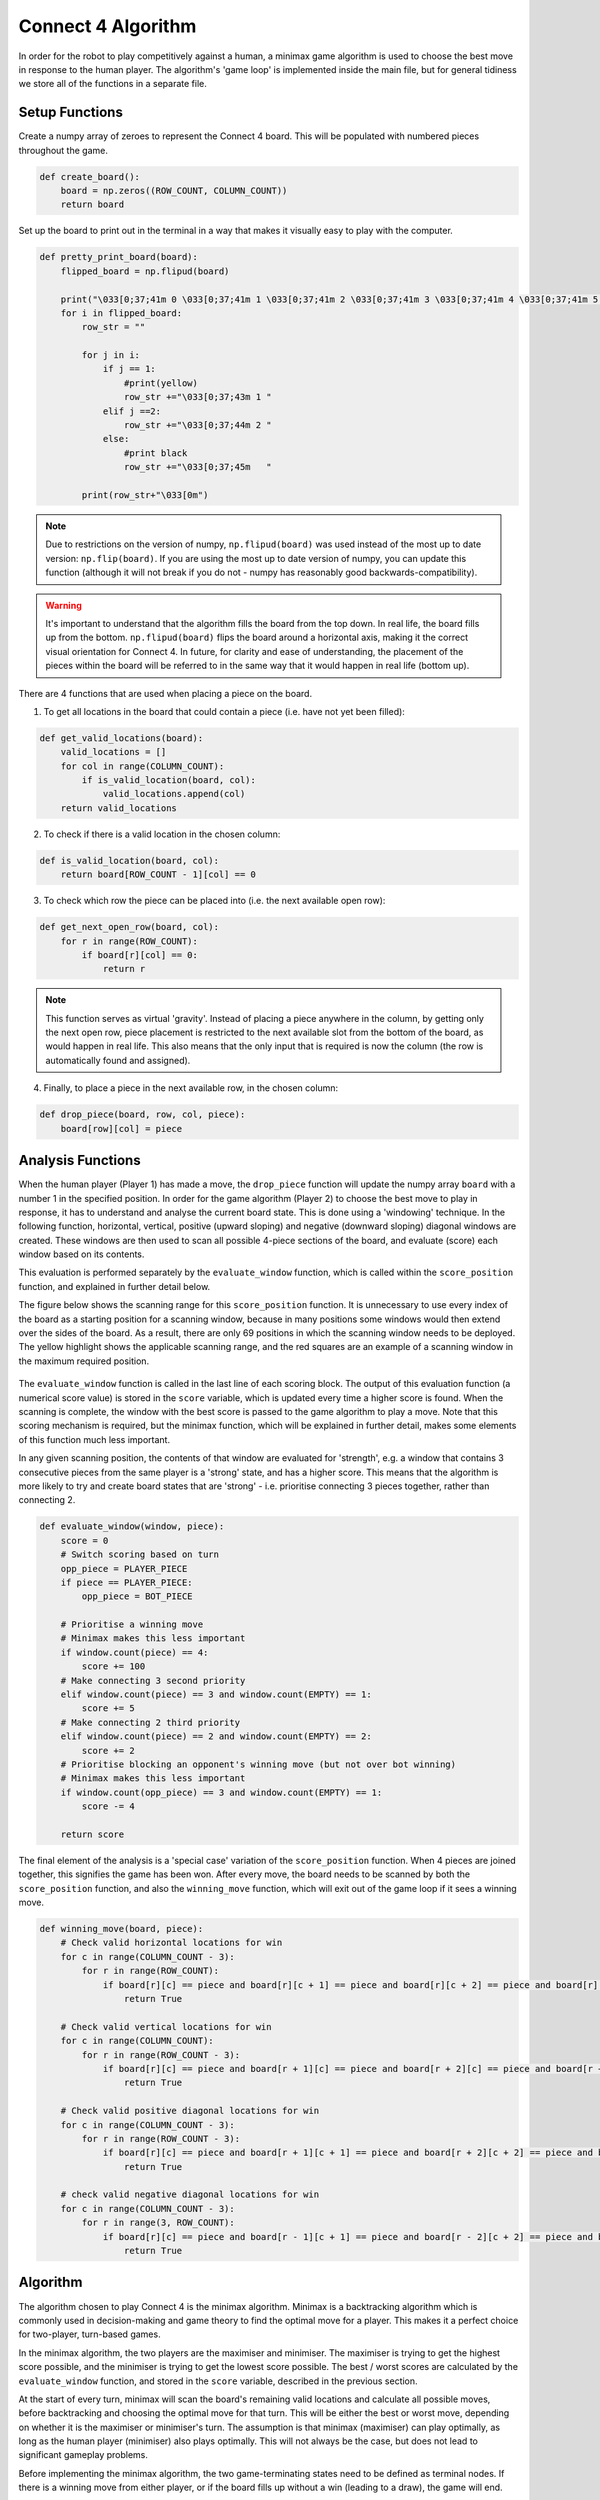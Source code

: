 Connect 4 Algorithm
============================

In order for the robot to play competitively against a human, a minimax game algorithm is used to choose the best move in response to the human player. The algorithm's 'game loop' is implemented inside the main file, but for general tidiness we store all of the functions in a separate file.


Setup Functions
-----------------

Create a numpy array of zeroes to represent the Connect 4 board. This will be populated with numbered pieces throughout the game.

.. code-block:: python

    def create_board():
        board = np.zeros((ROW_COUNT, COLUMN_COUNT))
        return board

Set up the board to print out in the terminal in a way that makes it visually easy to play with the computer.

.. code-block:: python

    def pretty_print_board(board):
        flipped_board = np.flipud(board)

        print("\033[0;37;41m 0 \033[0;37;41m 1 \033[0;37;41m 2 \033[0;37;41m 3 \033[0;37;41m 4 \033[0;37;41m 5 \033[0;37;41m 6 \033[0m")
        for i in flipped_board:
            row_str = ""

            for j in i:
                if j == 1:
                    #print(yellow)
                    row_str +="\033[0;37;43m 1 "
                elif j ==2:
                    row_str +="\033[0;37;44m 2 "
                else:
                    #print black
                    row_str +="\033[0;37;45m   "
                    
            print(row_str+"\033[0m")

.. figure:: _static/terminal_visualisation.png
    :align: center
    :figclass: align-center

.. note:: 

    Due to restrictions on the version of numpy, ``np.flipud(board)`` was used instead of the most up to date version: ``np.flip(board)``.
    If you are using the most up to date version of numpy, you can update this function (although it will not break if you do not - numpy has reasonably good backwards-compatibility).
    
.. warning::
    
    It's important to understand that the algorithm fills the board from the top down. In real life, the board fills up from the bottom. ``np.flipud(board)`` flips the board around a horizontal axis, making it the correct visual orientation for Connect 4.
    In future, for clarity and ease of understanding, the placement of the pieces within the board will be referred to in the same way that it would happen in real life (bottom up).

There are 4 functions that are used when placing a piece on the board.

1. To get all locations in the board that could contain a piece (i.e. have not yet been filled):

.. code-block:: python

    def get_valid_locations(board):
        valid_locations = []
        for col in range(COLUMN_COUNT):
            if is_valid_location(board, col):
                valid_locations.append(col)
        return valid_locations

2. To check if there is a valid location in the chosen column:

.. code-block:: python

    def is_valid_location(board, col):
        return board[ROW_COUNT - 1][col] == 0

3. To check which row the piece can be placed into (i.e. the next available open row):

.. code-block:: python

    def get_next_open_row(board, col):
        for r in range(ROW_COUNT):
            if board[r][col] == 0:
                return r

.. note::

    This function serves as virtual 'gravity'. Instead of placing a piece anywhere in the column, by getting only the next open row, piece placement is restricted to the next available slot from the bottom of the board, as would happen in real life. 
    This also means that the only input that is required is now the column (the row is automatically found and assigned).

4. Finally, to place a piece in the next available row, in the chosen column:

.. code-block:: python

    def drop_piece(board, row, col, piece):
        board[row][col] = piece

Analysis Functions
-----------------------

When the human player (Player 1) has made a move, the ``drop_piece`` function will update the numpy array ``board`` with a number 1 in the specified position. In order for the game algorithm (Player 2) to choose the best move to play in response, it has to understand and analyse the current board state. This is done using a 'windowing' technique.
In the following function, horizontal, vertical, positive (upward sloping) and negative (downward sloping) diagonal windows are created. These windows are then used to scan all possible 4-piece sections of the board, and evaluate (score) each window based on its contents. 

This evaluation is performed separately by the ``evaluate_window`` function, which is called within the ``score_position`` function, and explained in further detail below.

.. code-block:: python
    :emphasize-lines: 14

    def score_position(board, piece):
        score = 0

        # Score centre column
        centre_array = [int(i) for i in list(board[:, COLUMN_COUNT // 2])]
        centre_count = centre_array.count(piece)
        score += centre_count * 3

        # Score horizontal positions
        for r in range(ROW_COUNT):
            row_array = [int(i) for i in list(board[r, :])]
            for c in range(COLUMN_COUNT - 3):
                # Create a horizontal window of 4
                window = row_array[c:c + WINDOW_LENGTH]
                score += evaluate_window(window, piece)

        # Score vertical positions
        for c in range(COLUMN_COUNT):
            col_array = [int(i) for i in list(board[:, c])]
            for r in range(ROW_COUNT - 3):
                # Create a vertical window of 4
                window = col_array[r:r + WINDOW_LENGTH]
                score += evaluate_window(window, piece)

        # Score positive diagonals
        for r in range(ROW_COUNT - 3):
            for c in range(COLUMN_COUNT - 3):
                # Create a positive diagonal window of 4
                window = [board[r + i][c + i] for i in range(WINDOW_LENGTH)]
                score += evaluate_window(window, piece)

        # Score negative diagonals
        for r in range(ROW_COUNT - 3):
            for c in range(COLUMN_COUNT - 3):
                # Create a negative diagonal window of 4
                window = [board[r + 3 - i][c + i] for i in range(WINDOW_LENGTH)]
                score += evaluate_window(window, piece)

        return score

The figure below shows the scanning range for this ``score_position`` function. It is unnecessary to use every index of the board as a starting position for a scanning window, because in many positions some windows would then extend over the sides of the board.
As a result, there are only 69 positions in which the scanning window needs to be deployed. The yellow highlight shows the applicable scanning range, and the red squares are an example of a scanning window in the maximum required position.

.. figure:: _static/scanning_windows.png
    :align: center
    :figclass: align-center

The ``evaluate_window`` function is called in the last line of each scoring block. The output of this evaluation function (a numerical score value) is stored in the ``score`` variable, which is updated every time a higher score is found. 
When the scanning is complete, the window with the best score is passed to the game algorithm to play a move. Note that this scoring mechanism is required, but the minimax function, which will be explained in further detail, makes some elements of this function much less important.

In any given scanning position, the contents of that window are evaluated for 'strength', e.g. a window that contains 3 consecutive pieces from the same player is a 'strong' state, and has a higher score. 
This means that the algorithm is more likely to try and create board states that are 'strong' - i.e. prioritise connecting 3 pieces together, rather than connecting 2.

.. code-block:: python

    def evaluate_window(window, piece):
        score = 0
        # Switch scoring based on turn
        opp_piece = PLAYER_PIECE
        if piece == PLAYER_PIECE:
            opp_piece = BOT_PIECE

        # Prioritise a winning move
        # Minimax makes this less important
        if window.count(piece) == 4:
            score += 100
        # Make connecting 3 second priority
        elif window.count(piece) == 3 and window.count(EMPTY) == 1:
            score += 5
        # Make connecting 2 third priority
        elif window.count(piece) == 2 and window.count(EMPTY) == 2:
            score += 2
        # Prioritise blocking an opponent's winning move (but not over bot winning)
        # Minimax makes this less important
        if window.count(opp_piece) == 3 and window.count(EMPTY) == 1:
            score -= 4

        return score

The final element of the analysis is a 'special case' variation of the ``score_position`` function. When 4 pieces are joined together, this signifies the game has been won. 
After every move, the board needs to be scanned by both the ``score_position`` function, and also the ``winning_move`` function, which will exit out of the game loop if it sees a winning move.

.. code-block:: python

    def winning_move(board, piece):
        # Check valid horizontal locations for win
        for c in range(COLUMN_COUNT - 3):
            for r in range(ROW_COUNT):
                if board[r][c] == piece and board[r][c + 1] == piece and board[r][c + 2] == piece and board[r][c + 3] == piece:
                    return True

        # Check valid vertical locations for win
        for c in range(COLUMN_COUNT):
            for r in range(ROW_COUNT - 3):
                if board[r][c] == piece and board[r + 1][c] == piece and board[r + 2][c] == piece and board[r + 3][c] == piece:
                    return True

        # Check valid positive diagonal locations for win
        for c in range(COLUMN_COUNT - 3):
            for r in range(ROW_COUNT - 3):
                if board[r][c] == piece and board[r + 1][c + 1] == piece and board[r + 2][c + 2] == piece and board[r + 3][c + 3] == piece:
                    return True

        # check valid negative diagonal locations for win
        for c in range(COLUMN_COUNT - 3):
            for r in range(3, ROW_COUNT):
                if board[r][c] == piece and board[r - 1][c + 1] == piece and board[r - 2][c + 2] == piece and board[r - 3][c + 3] == piece:
                    return True

Algorithm
------------------------

The algorithm chosen to play Connect 4 is the minimax algorithm. Minimax is a backtracking algorithm which is commonly used in decision-making and game theory to find the optimal move for a player.
This makes it a perfect choice for two-player, turn-based games. 

In the minimax algorithm, the two players are the maximiser and minimiser. The maximiser is trying to get the highest score possible, and the minimiser is trying to get the lowest score possible. 
The best / worst scores are calculated by the ``evaluate_window`` function, and stored in the ``score`` variable, described in the previous section.

At the start of every turn, minimax will scan the board's remaining valid locations and calculate all possible moves, before backtracking and choosing the optimal move for that turn. This will be either the best or worst move, depending on whether it is the maximiser or minimiser's turn.
The assumption is that minimax (maximiser) can play optimally, as long as the human player (minimiser) also plays optimally. This will not always be the case, but does not lead to significant gameplay problems.

Before implementing the minimax algorithm, the two game-terminating states need to be defined as terminal nodes. If there is a winning move from either player, or if the board fills up without a win (leading to a draw), the game will end.

.. code-block:: python

    def is_terminal_node(board):
        return winning_move(board, PLAYER_PIECE) or winning_move(board, BOT_PIECE) or len(get_valid_locations(board)) == 0

The minimax algorithm for the Connect 4 game is implemented below.

.. code-block:: python

    def minimax(board, depth, alpha, beta, maximisingPlayer):
        valid_locations = get_valid_locations(board)

        is_terminal = is_terminal_node(board)
        if depth == 0 or is_terminal:
            if is_terminal:
                # Weight the bot winning really high
                if winning_move(board, BOT_PIECE):
                    return (None, 9999999)
                # Weight the human winning really low
                elif winning_move(board, PLAYER_PIECE):
                    return (None, -9999999)
                else:  # No more valid moves
                    return (None, 0)
            # Return the bot's score
            else:
                return (None, score_position(board, BOT_PIECE))

        if maximisingPlayer:
            value = -9999999
            # Randomise column to start
            column = random.choice(valid_locations)
            for col in valid_locations:
                row = get_next_open_row(board, col)
                # Create a copy of the board
                b_copy = board.copy()
                # Drop a piece in the temporary board and record score
                drop_piece(b_copy, row, col, BOT_PIECE)
                new_score = minimax(b_copy, depth - 1, alpha, beta, False)[1]
                if new_score > value:
                    value = new_score
                    # Make 'column' the best scoring column we can get
                    column = col
                alpha = max(alpha, value)
                if alpha >= beta:
                    break
            return column, value

        else:  # Minimising player
            value = 9999999
            # Randomise column to start
            column = random.choice(valid_locations)
            for col in valid_locations:
                row = get_next_open_row(board, col)
                # Create a copy of the board
                b_copy = board.copy()
                # Drop a piece in the temporary board and record score
                drop_piece(b_copy, row, col, PLAYER_PIECE)
                new_score = minimax(b_copy, depth - 1, alpha, beta, True)[1]
                if new_score < value:
                    value = new_score
                    # Make 'column' the best scoring column we can get
                    column = col
                beta = min(beta, value)
                if alpha >= beta:
                    break
            return column, value

.. note::

    The implementation of this minimax algorithm also contains Alpha-Beta pruning. There is no point following a decision-tree branch any further if the initial move scores less optimally than an alternative move that has already been discovered. 
    Alpha-Beta pruning works to 'prune' away these branches, leaving a much smaller, more optimised decision tree.

    This technique is used to reduce the time complexity of the algorithm, which in this context is important, as there are many other parts of the game loop that are time consuming (e.g. Motion Planning). 
    The game algorithm can now run reliably in under 500ms, even when looking 4 moves into the future.

Limitations / Improvements
---------------------------

There are some key limitations to the algorithm, but they did not need to be directly addressed as they were outside the scope for this project.

1. Lack of scalability

Due to the hard-coded nature of the scanning procedure, the board size, the number of connected pieces required to win, and the scanning window size cannot be changed without causing major errors. 
This would not be particuarly difficult to fix, but would require a different, more adaptive scanning structure and further definition of static variables.

2. Incomplete win structure

During stress testing, we noticed that the algorithm would not make a winning move if there were two or more possible winning moves available. This is presumably because it could not decide between equally weighted branches, and therefore made the 'next best' move.
This problem did not impact the algorithm's success rate, however, because as soon as the human player filled one of the possible winning spaces, the algorithm would win using the other.